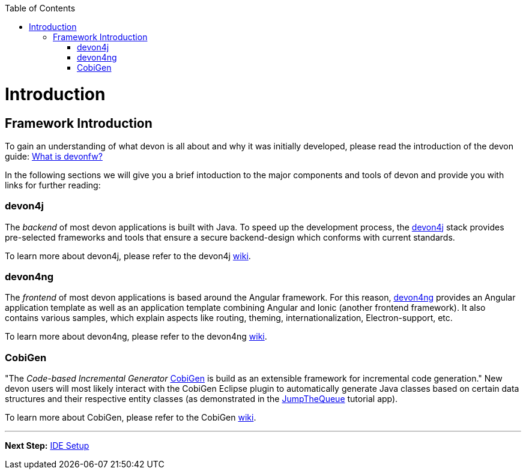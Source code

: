 // Please include this preamble in every page!
:toc: macro
toc::[]
:idprefix:
:idseparator: -
ifdef::env-github[]
:tip-caption: :bulb:
:note-caption: :information_source:
:important-caption: :heavy_exclamation_mark:
:caution-caption: :fire:
:warning-caption: :warning:
endif::[]

= Introduction

== Framework Introduction
To gain an understanding of what devon is all about and why it was initially developed, please read the introduction of the devon guide: link:https://github.com/devonfw/devonfw-guide/blob/master/general/getting-started-what-is-devonfw.asciidoc[What is devonfw?]

In the following sections we will give you a brief intoduction to the major components and tools of devon and provide you with links for further reading:

=== devon4j
The _backend_ of most devon applications is built with Java. To speed up the development process, the link:https://github.com/devonfw/devon4j[devon4j] stack provides pre-selected frameworks and tools that ensure a secure backend-design which conforms with current standards.

To learn more about devon4j, please refer to the devon4j link:https://github.com/devonfw/devon4j/blob/develop/documentation/Home.asciidoc[wiki].

=== devon4ng
The _frontend_ of most devon applications is based around the Angular framework. For this reason, link:https://github.com/devonfw/devon4ng[devon4ng] provides an Angular application template as well as an application template combining Angular and Ionic (another frontend framework). It also contains various samples, which explain aspects like routing, theming, internationalization, Electron-support, etc.

To learn more about devon4ng, please refer to the devon4ng link:https://github.com/devonfw/devon4ng/blob/develop/documentation/home.asciidoc[wiki].

=== CobiGen
"The _Code-based Incremental Generator_ link:https://github.com/devonfw/tools-cobigen[CobiGen] is build as an extensible framework for incremental code generation." New devon users will most likely interact with the CobiGen Eclipse plugin to automatically generate Java classes based on certain data structures and their respective entity classes (as demonstrated in the link:jumpthequeue.asciidoc[JumpTheQueue] tutorial app).

To learn more about CobiGen, please refer to the CobiGen link:https://github.com/devonfw/tools-cobigen/blob/master/documentation/Home.asciidoc[wiki].

'''

*Next Step:* link:ide.asciidoc[IDE Setup]